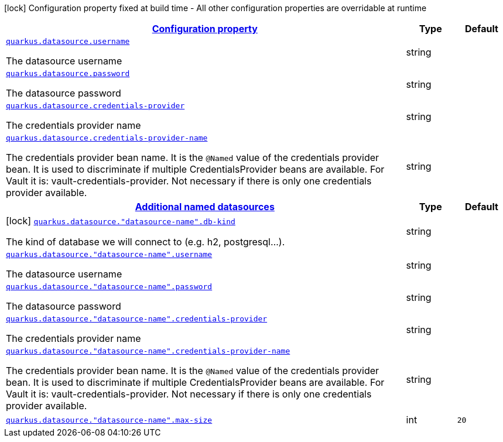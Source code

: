 [.configuration-legend]
icon:lock[title=Fixed at build time] Configuration property fixed at build time - All other configuration properties are overridable at runtime
[.configuration-reference, cols="80,.^10,.^10"]
|===

h|[[quarkus-datasource-data-sources-runtime-config_configuration]]link:#quarkus-datasource-data-sources-runtime-config_configuration[Configuration property]

h|Type
h|Default

a| [[quarkus-datasource-data-sources-runtime-config_quarkus.datasource.username]]`link:#quarkus-datasource-data-sources-runtime-config_quarkus.datasource.username[quarkus.datasource.username]`

[.description]
--
The datasource username
--|string 
|


a| [[quarkus-datasource-data-sources-runtime-config_quarkus.datasource.password]]`link:#quarkus-datasource-data-sources-runtime-config_quarkus.datasource.password[quarkus.datasource.password]`

[.description]
--
The datasource password
--|string 
|


a| [[quarkus-datasource-data-sources-runtime-config_quarkus.datasource.credentials-provider]]`link:#quarkus-datasource-data-sources-runtime-config_quarkus.datasource.credentials-provider[quarkus.datasource.credentials-provider]`

[.description]
--
The credentials provider name
--|string 
|


a| [[quarkus-datasource-data-sources-runtime-config_quarkus.datasource.credentials-provider-name]]`link:#quarkus-datasource-data-sources-runtime-config_quarkus.datasource.credentials-provider-name[quarkus.datasource.credentials-provider-name]`

[.description]
--
The credentials provider bean name. 
 It is the `&#64;Named` value of the credentials provider bean. It is used to discriminate if multiple CredentialsProvider beans are available. 
 For Vault it is: vault-credentials-provider. Not necessary if there is only one credentials provider available.
--|string 
|


h|[[quarkus-datasource-data-sources-runtime-config_quarkus.datasource.named-data-sources]]link:#quarkus-datasource-data-sources-runtime-config_quarkus.datasource.named-data-sources[Additional named datasources]

h|Type
h|Default

a|icon:lock[title=Fixed at build time] [[quarkus-datasource-data-sources-runtime-config_quarkus.datasource.-datasource-name-.db-kind]]`link:#quarkus-datasource-data-sources-runtime-config_quarkus.datasource.-datasource-name-.db-kind[quarkus.datasource."datasource-name".db-kind]`

[.description]
--
The kind of database we will connect to (e.g. h2, postgresql...).
--|string 
|


a| [[quarkus-datasource-data-sources-runtime-config_quarkus.datasource.-datasource-name-.username]]`link:#quarkus-datasource-data-sources-runtime-config_quarkus.datasource.-datasource-name-.username[quarkus.datasource."datasource-name".username]`

[.description]
--
The datasource username
--|string 
|


a| [[quarkus-datasource-data-sources-runtime-config_quarkus.datasource.-datasource-name-.password]]`link:#quarkus-datasource-data-sources-runtime-config_quarkus.datasource.-datasource-name-.password[quarkus.datasource."datasource-name".password]`

[.description]
--
The datasource password
--|string 
|


a| [[quarkus-datasource-data-sources-runtime-config_quarkus.datasource.-datasource-name-.credentials-provider]]`link:#quarkus-datasource-data-sources-runtime-config_quarkus.datasource.-datasource-name-.credentials-provider[quarkus.datasource."datasource-name".credentials-provider]`

[.description]
--
The credentials provider name
--|string 
|


a| [[quarkus-datasource-data-sources-runtime-config_quarkus.datasource.-datasource-name-.credentials-provider-name]]`link:#quarkus-datasource-data-sources-runtime-config_quarkus.datasource.-datasource-name-.credentials-provider-name[quarkus.datasource."datasource-name".credentials-provider-name]`

[.description]
--
The credentials provider bean name. 
 It is the `&#64;Named` value of the credentials provider bean. It is used to discriminate if multiple CredentialsProvider beans are available. 
 For Vault it is: vault-credentials-provider. Not necessary if there is only one credentials provider available.
--|string 
|


a| [[quarkus-datasource-data-sources-runtime-config_quarkus.datasource.-datasource-name-.max-size]]`link:#quarkus-datasource-data-sources-runtime-config_quarkus.datasource.-datasource-name-.max-size[quarkus.datasource."datasource-name".max-size]`

[.description]
--

--|int 
|`20`

|===